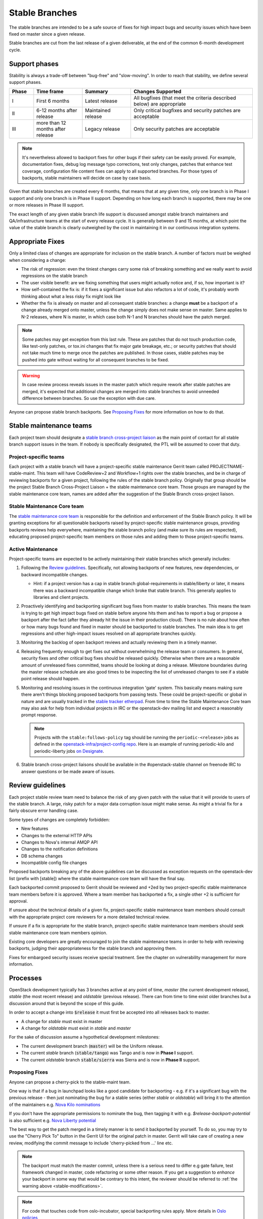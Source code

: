 =================
 Stable Branches
=================

The stable branches are intended to be a safe source of fixes for high impact
bugs and security issues which have been fixed on master since a given release.

Stable branches are cut from the last release of a given deliverable, at the
end of the common 6-month development cycle.


Support phases
==============

Stability is always a trade-off between "bug-free" and "slow-moving". In order
to reach that stability, we define several support phases.

.. list-table::
   :header-rows: 1
   :widths: 10 20 20 50

   - * Phase
     * Time frame
     * Summary
     * Changes Supported
   - * I
     * First 6 months
     * Latest release
     * All bugfixes (that meet the criteria described below) are
       appropriate
   - * II
     * 6-12 months after release
     * Maintained release
     * Only critical bugfixes and security patches are acceptable
   - * III
     * more than 12 months after release
     * Legacy release
     * Only security patches are acceptable

.. note::
   It's nevertheless allowed to backport fixes for other bugs if their safety
   can be easily proved. For example, documentation fixes, debug log message
   typo corrections, test only changes, patches that enhance test coverage,
   configuration file content fixes can apply to all supported branches. For
   those types of backports, stable maintainers will decide on case by case
   basis.

Given that stable branches are created every 6 months, that means that at any
given time, only one branch is in Phase I support and only one branch is in
Phase II support. Depending on how long each branch is supported, there may be
one or more releases in Phase III support.

The exact length of any given stable branch life support is discussed amongst
stable branch maintainers and QA/infrastructure teams at the start of every
release cycle. It is generally between 9 and 15 months, at which point the
value of the stable branch is clearly outweighed by the cost in maintaining
it in our continuous integration systems.


Appropriate Fixes
=================

Only a limited class of changes are appropriate for inclusion on the stable
branch. A number of factors must be weighed when considering a change:

* The risk of regression: even the tiniest changes carry some risk of breaking
  something and we really want to avoid regressions on the stable branch
* The user visible benefit: are we fixing something that users might actually
  notice and, if so, how important is it?
* How self-contained the fix is: if it fixes a significant issue but also
  refactors a lot of code, it's probably worth thinking about what a less
  risky fix might look like
* Whether the fix is already on master and all consequent stable branches:
  a change **must** be a backport of a change already merged onto master,
  unless the change simply does not make sense on master. Same applies to N-2
  releases, where N is master, in which case both N-1 and N branches should
  have the patch merged.

.. note::
   Some patches may get exception from this last rule. These are patches
   that do not touch production code, like test-only patches, or tox.ini
   changes that fix major gate breakage, etc.; or security patches that
   should not take much time to merge once the patches are published.
   In those cases, stable patches may be pushed into gate without waiting
   for all consequent branches to be fixed.

.. _stable-modifications:
.. warning::
   In case review process reveals issues in the master patch which require
   rework after stable patches are merged, it's expected that additional
   changes are merged into stable branches to avoid unneeded difference
   between branches. So use the exception with due care.

Anyone can propose stable branch backports. See `Proposing Fixes`_ for more
information on how to do that.


Stable maintenance teams
========================

Each project team should designate a `stable branch cross-project liaison
<https://wiki.openstack.org/wiki/CrossProjectLiaisons#Stable_Branch>`_ as
the main point of contact for all stable branch support issues in the team.
If nobody is specifically designated, the PTL will be assumed to cover that
duty.

Project-specific teams
----------------------

Each project with a stable branch will have a project-specific stable
maintenance Gerrit team called PROJECTNAME-stable-maint. This team
will have CodeReview+2 and Workflow+1 rights over the stable branches,
and be in charge of reviewing backports for a given project, following
the rules of the stable branch policy. Originally that group should be
the project Stable Branch Cross-Project Liaison + the stable maintenance core
team. Those groups are managed by the stable maintenance core team, names are
added after the suggestion of the Stable Branch cross-project liaison.

Stable Maintenance Core team
----------------------------

The `stable maintenance core team`_ is responsible for the definition and
enforcement of the Stable Branch policy. It will be granting exceptions for
all questionable backports raised by project-specific stable maintenance
groups, providing backports reviews help everywhere, maintaining the stable
branch policy (and make sure its rules are respected), educating proposed
project-specific team members on those rules and adding them to those
project-specific teams.

Active Maintenance
------------------

Project-specific teams are expected to be actively maintaining their stable
branches which generally includes:

#. Following the `Review guidelines`_. Specifically, not allowing backports of
   new features, new dependencies, or backward incompatible changes.

   * Hint: if a project version has a cap in stable branch global-requirements
     in stable/liberty or later, it means there was a backward incompatible
     change which broke that stable branch. This generally applies to libraries
     and client projects.

#. Proactively identifying and backporting significant bug fixes from master to
   stable branches. This means the team is trying to get high impact bugs fixed
   on stable before anyone hits them and has to report a bug or propose a
   backport after the fact (after they already hit the issue in their
   production cloud). There is no rule about how often or how many bugs found
   and fixed in master should be backported to stable branches. The main idea
   is to get regressions and other high-impact issues resolved on all
   appropriate branches quickly.
#. Monitoring the backlog of open backport reviews and actually reviewing them
   in a timely manner.
#. Releasing frequently enough to get fixes out without overwhelming the release
   team or consumers. In general, security fixes and other critical bug fixes
   should be released quickly. Otherwise when there are a reasonable amount of
   unreleased fixes committed, teams should be looking at doing a release.
   Milestone boundaries during the master release schedule are also good times
   to be inspecting the list of unreleased changes to see if a stable point
   release should happen.
#. Monitoring and resolving issues in the continuous integration 'gate' system.
   This basically means making sure there aren't things blocking proposed
   backports from passing tests. These could be project-specific or global in
   nature and are usually tracked in the `stable tracker etherpad`_. From time
   to time the Stable Maintenance Core team may also ask for help from
   individual projects in IRC or the openstack-dev mailing list and expect a
   reasonably prompt response.

   .. note::
      Projects with the ``stable:follows-policy`` tag should be running the
      ``periodic-<release>`` jobs as defined in the
      `openstack-infra/project-config repo`_. Here is an example of running
      periodic-kilo and periodic-liberty jobs `on Designate`_.

#. Stable branch cross-project liaisons should be available in the
   #openstack-stable channel on freenode IRC to answer questions or be made
   aware of issues.


Review guidelines
=================

Each project stable review team need to balance the risk of any given patch
with the value that it will provide to users of the stable branch. A large,
risky patch for a major data corruption issue might make sense. As might a
trivial fix for a fairly obscure error handling case.

Some types of changes are completely forbidden:

* New features
* Changes to the external HTTP APIs
* Changes to Nova's internal AMQP API
* Changes to the notification definitions
* DB schema changes
* Incompatible config file changes

Proposed backports breaking any of the above guidelines can be discussed as
exception requests on the openstack-dev list (prefix with [stable]) where
the stable maintenance core team will have the final say.

Each backported commit proposed to Gerrit should be reviewed and +2ed by
two project-specific stable maintenance team members before it is approved.
Where a team member has backported a fix, a single other +2 is sufficient for
approval.

If unsure about the technical details of a given fix, project-specific stable
maintenance team members should consult with the appropriate project core
reviewers for a more detailed technical review.

If unsure if a fix is appropriate for the stable branch, project-specific
stable maintenance team members should seek stable maintenance core team
members opinion.

Existing core developers are greatly encouraged to join the stable maintenance
teams in order to help with reviewing backports, judging their appropriateness
for the stable branch and approving them.

Fixes for embargoed security issues receive special treatment. See the chapter
on vulnerability management for more information.

Processes
=========

OpenStack development typically has 3 branches active at any point of time,
*master* (the current development release), *stable* (the most recent release)
and *oldstable* (previous release).  There can from time to time exist older
branches but a discussion around that is beyond the scope of this guide.

In order to accept a change into :code:`$release` it must first be accepted
into all releases back to master.

* A change for *stable* must exist in master
* A change for *oldstable* must exist in *stable* and *master*

For the sake of discussion assume a hypothetical development milestones:

* The current development branch (:code:`master`) will be the Uniform release.
* The current *stable* branch (:code:`stable/tango`) was Tango and is now in
  **Phase I** support.
* The current *oldstable* branch :code:`stable/sierra` was Sierra and is now in
  **Phase II** support.

Proposing Fixes
---------------
Anyone can propose a cherry-pick to the stable-maint team.

One way is that if a bug in launchpad looks like a good candidate for
backporting - e.g. if it's a significant bug with the previous release - then
just nominating the bug for a stable series (either *stable* or *oldstable*)
will bring it to the attention of the maintainers e.g. `Nova Kilo nominations`_

If you don't have the appropriate permissions to nominate the bug, then tagging
it with e.g. *$release-backport-potential* is also sufficient e.g.
`Nova Liberty potential`_

The best way to get the patch merged in a timely manner is to send it backported
by yourself. To do so, you may try to use the "Cherry Pick To" button in the
Gerrit UI for the original patch in master. Gerrit will take care of creating a
new review, modifying the commit message to include 'cherry-picked from ...'
line etc.

.. note::
   The backport must match the master commit, unless there is a serious need to
   differ e.g gate failure, test framework changed in master, code refactoring
   or some other reason. If you get a suggestion to *enhance* your backport in
   some way that would be contrary to this intent, the reviewer should be
   referred to :ref:`the warning above <stable-modifications>`.

.. note::
   For code that touches code from oslo-incubator, special backporting rules
   apply. More details in `Oslo policies`_

If the patch you're proposing will not cherry-pick cleanly, you can help by
resolving the conflicts yourself and proposing the resulting patch. Please keep
Conflicts lines in the commit message to help reviewers! You can use
`git-review`_ to propose a change to the hypothetical stable branch with:

.. code-block:: bash

    $ git checkout -t origin/stable/tango
    $ git cherry-pick -x $master_commit_id
    $ git review stable/tango

.. note::
   cherry-pick -x option includes 'cherry-picked from ...' line in the commit
   message which is required to avoid `Gerrit bug`_

Failing all that, just ping one of the team and mention that you think the
bug/commit is a good candidate.

Change-Ids
----------
When cherry-picking a commit, keep the original :code:`Change-Id` and gerrit
will show a separate review for the stable branch while still allowing you to
use the Change-Id to see all the reviews associated with it. `See this change
as an example. <https://review.openstack.org/#/q/Ic5082b74a362ded8b35cbc75cf178fe6e0db62d0,n,z>`_

.. warning::
   :code:`Change-Id` line must be in the last paragraph. Conflicts in the
   backport add a new paragraph, creating a new :code:`Change-Id` but you can
   avoid that by moving conflicts above the paragraph with :code:`Change-Id`
   line or removing empty lines to make a single paragraph.

Email Notifications
-------------------
If you want to be notified of new stable patches you can create a watch on the
gerrit `watched projects`_ screen with the following settings.

.. code-block:: none

 Project Name: All-Projects
      Only If: branch:stable/liberty

Then check the "Email Notifications - New Changes" checkbox. That will cause
gerrit to send an email whenever a matching change is proposed, and better yet,
the change shows up in your 'watched changes' list in gerrit.

See the docs for `gerrit notify`_ configuration and the `gerrit search`_
syntax.

Bug Tags
--------

Bugs tagged with *$release-backport-potential* are bugs which apply to a
stable release and may be suitable for backporting once fixed. Once the
backport has been proposed, the tag should be removed.

Gerrit tags bugs with *in-stable-$release* when they are merged into the stable
branch. The release manager later removes the tag when the bug is targeted to
the appropriate series.

Gate Status
-----------

Keeping the stable branches in good health in an ongoing effort. To see what
bugs are currently causing gate failures and preventing code from merging into
stable branches, please see the `stable tracker etherpad`_, where we will track
current bugs and in-flight fixes.

Scheduled test runs occur daily for each project's stable branch. If failures
crop up, the bot will email the `openstack-stable-maint mailing list`_. It is
best to react quickly to these and get them resolved ASAP to prevent them from
piling up. Please subscribe if you're interested in helping out.

Proactive backports
===================

To make sure suitable bug fixes that land in *master* branches are delivered to
stable branch consumers in timely manner, and to avoid situations when a high
impact bug fix falls through the cracks and does not get quickly provisioned to
users, projects may adopt a 'proactive' approach towards tracking patches that
are candidates for backports, as described below.

.. note::

   The first project that adopted the described approach is Neutron. Other
   projects are welcome to experiment with similar practices and provide
   feedback and improvements.

.. note::

   Tools mentioned in the guidelines below are currently maintained in
   `openstack-infra/release-tools repository`_. Most of them are implemented as
   Unix filters that can be interconnected into a pipeline to accommodate for
   specific project needs and practices.

.. note::

   Guidelines below assume that there is a group of people behind the effort
   that are willing to help. Tips on how to build the subteam are out of scope
   for the document.

From high level perspective, proactive backporting process consists of the following steps:

#. identify bugs fixed since the previous triage event;
#. of those, pick only those bugs that does not break stable policy policies;
#. distribute identified backport candidates among subteam members;
#. subteam members consider each candidate bug for inclusion into *stable* and
   *oldstable* branches; if applicable, backports are proposed for review and
   tracked until inclusion into appropriate branches;
#. new stable releases are created in due time.

.. note::
    Most of those steps require human intervension (with the prominent
    exception of the first step) because triaging requires specific judgement.
    New release proposals can be automated, but at the moment, this is left out
    of scope for this document.

This is ongoing process, and it's usually executed on weekly basis, or with
other frequency that fits better the subteam and the project in question.

Now, let's cover each step with more details.

Identify new bug fixes
----------------------

The process assumes that the subteam keeps track of the last git hash that was
validated somewhere. For the initial candidate list generation, it's advised to
start on a branch boundary (the latest common git commit between *stable* and
*master* branches).

For every new git commit found in *master* branch, commit message is checked
for bug tags (Closes-Bug, Partial-Bug, Related-Bug, ...) All bugs mentioned are
considered for initial filtering.

For this exact need, use the following release tool:

.. code-block:: bash

    $ ./bugs-fixed-since.py --repo ../neutron --start 1ce8ce9546479c0ce6055c0c205a8885699e3051
    1514424
    1560464
    1546110
    ...

Filter out features and enhancements
------------------------------------

Due to stable policy described above, new features and enhancements are
generally not allowed in stable branches. For example, to filter out bugs that
have importance set to Wishlist in Launchpad, you can use the following tool:

.. code-block:: bash

    $ ./bugs-fixed-since.py [...] | lp-filter-bugs-by-importance.py neutron --importance Wishlist
    1514424
    1560464
    1546110
    ...

The resulting list is expected to contain only actual bug fixes.

In case you also want to filter out bugs of Low importance, append another call to the tool:

.. code-block:: bash

    $ [...] | lp-filter-bugs-by-importance.py neutron --importance Low
    1514424
    1560464
    1546110
    ...

Once you are satisfied with the query result, you should remember the latest
commit checked, and also store the bug list somewhere.

To achieve the latter, multiple directions can be taken.

#. One way is to store it in some external tool like Etherpad. If this
   direction is chosen, the following tool may become handy to make the list
   more consumable:

.. code-block:: bash

    $ [...] | ./annotate-lp-bugs.py neutron
    https://bugs.launchpad.net/bugs/1514424 "neutron metadata ns proxy does not support ssl" (Medium,Fix Released) [in-stable-mitaka,l3-ipam-dhcp] [vuntz]
    https://bugs.launchpad.net/bugs/1560464 "ovsdb monitor doesn't return ofport" (High,Fix Released) [in-stable-liberty,in-stable-mitaka] [kevinbenton]
    https://bugs.launchpad.net/bugs/1546110 "DB error causes router rescheduling loop to fail" (Medium,Fix Released) [in-stable-kilo,in-stable-liberty,in-stable-mitaka,l3-ipam-dhcp,liberty-backport-potential] [brian-haley]
    ...

#. Another alternative is to tag backport candidates in Launchpad. For that,
   it's advised to avoid using *$release-backport-potential* tags, and instead
   introduce a new tag per project team (f.e. *neutron-proactive-backport-potential*
   for Neutron). This is to avoid conflicts in the tag usage by multiple teams
   running independent backporting processes when bug fixes spanning multiple
   projects are considered.

.. code-block:: bash

    $ [...] | ./lp-tag.py neutron-proactive-backport-potential

This command will tag all identified backport candidates with the project
specific tag. For example, check the `neutron proactive-backport-potential
dashboard`_.

With that, you get access to all filtering features available in Launchpad.

Distribute the work
-------------------

Once you have a list of candidate bug fixes to consider for backporting, it's
time to distribute it among subteam members. Depending on which method is
chosen above to track candidate bug fixes, you may utilize Launchpad search
queries, or other filtering technique to identify bugs of specific topics of
interest, to distribute the work to folks who are experts in those topics.

.. note::

    Exact search queries and filters are project specific and largely depend on
    existing bug tracking practices adopted by projects. Hence they are out of
    scope for the document.

Candidate triage
----------------

Each candidate bug should be assessed on its applicability to *stable* and
*oldstable* branches, as per corresponding support phase definitions. For
example, for *stable* branch, all bug fixes of user value can be considered to
backport; while for *oldstable* branch, only critical bugs are allowed to be
backported.

For every applicable stable branch, a backport is proposed in Gerrit. The
backporter is expected to follow the progress of the backport to make sure it's
not lost in reviews.

Once all applicable backports are proposed to Gerrit and are on their path
towards stable inclusion, *<project>-proactive-backport-potential* tag can be
removed from the bug.

.. note::
    If possible, consider keeping the order of backports in a way that would
    reduce the number of git conflicts.

Release often
-------------

Proactive backporting process is expected to trigger higher volume of changes
in stable branches. To make releases more granular, it's advised participating
projects create new stable releases often. It may be done on a bi-weekly basis,
or any other schedule that fits better the project and its actual backports
volume.

.. _Nova Kilo nominations: https://bugs.launchpad.net/nova/kilo/+nominations
.. _Nova Liberty potential: https://bugs.launchpad.net/nova/+bugs?field.tag=liberty-backport-potential
.. _Oslo policies: http://specs.openstack.org/openstack/oslo-specs/specs/policy/incubator.html#stable-branches
.. _git-review: https://github.com/openstack-infra/git-review
.. _Gerrit bug: https://code.google.com/p/gerrit/issues/detail?id=1107
.. _watched projects: https://review.openstack.org/#/settings/projects
.. _gerrit notify: https://gerrit-review.googlesource.com/Documentation/user-notify.html#user
.. _gerrit search: https://review.openstack.org/#/settings/projects
.. _stable tracker etherpad: https://etherpad.openstack.org/p/stable-tracker
.. _openstack-stable-maint mailing list: http://lists.openstack.org/cgi-bin/mailman/listinfo/openstack-stable-maint
.. _stable maintenance core team: https://review.openstack.org/#/admin/groups/530,members
.. _openstack-infra/project-config repo: http://git.openstack.org/cgit/openstack-infra/project-config/
.. _on Designate: https://review.openstack.org/#/c/292617/
.. _openstack-infra/release-tools repository: http://git.openstack.org/cgit/openstack-infra/release-tools/
.. _neutron proactive-backport-potential dashboard: https://bugs.launchpad.net/neutron/+bugs?field.searchtext=&orderby=-importance&search=Search&field.status%3Alist=NEW&field.status%3Alist=CONFIRMED&field.status%3Alist=TRIAGED&field.status%3Alist=INPROGRESS&field.status%3Alist=FIXCOMMITTED&field.status%3Alist=FIXRELEASED&field.status%3Alist=INCOMPLETE_WITH_RESPONSE&field.status%3Alist=INCOMPLETE_WITHOUT_RESPONSE&assignee_option=any&field.assignee=&field.bug_reporter=&field.bug_commenter=&field.subscriber=&field.structural_subscriber=&field.tag=neutron-proactive-backport-potential&field.tags_combinator=ANY&field.has_cve.used=&field.omit_dupes.used=&field.omit_dupes=on&field.affects_me.used=&field.has_patch.used=&field.has_branches.used=&field.has_branches=on&field.has_no_branches.used=&field.has_no_branches=on&field.has_blueprints.used=&field.has_blueprints=on&field.has_no_blueprints.used=&field.has_no_blueprints=on
